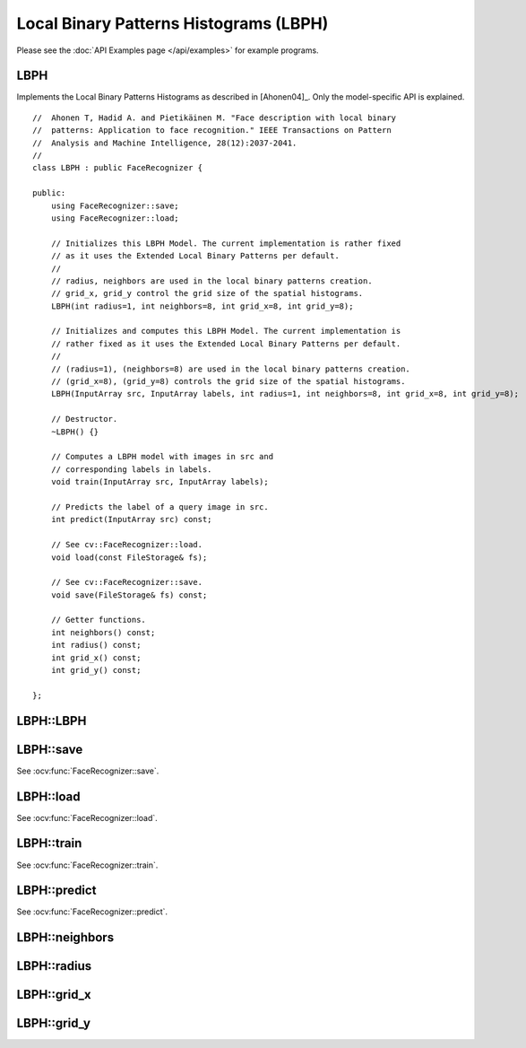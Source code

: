 Local Binary Patterns Histograms (LBPH)
=======================================

.. highlight:: cpp

Please see the :doc:`API Examples page </api/examples>` for example programs.

LBPH
----

.. ocv:class:: LBPH

Implements the Local Binary Patterns Histograms as described in [Ahonen04]_. 
Only the model-specific API is explained. ::

  //  Ahonen T, Hadid A. and Pietikäinen M. "Face description with local binary
  //  patterns: Application to face recognition." IEEE Transactions on Pattern
  //  Analysis and Machine Intelligence, 28(12):2037-2041.
  //
  class LBPH : public FaceRecognizer {

  public:
      using FaceRecognizer::save;
      using FaceRecognizer::load;

      // Initializes this LBPH Model. The current implementation is rather fixed
      // as it uses the Extended Local Binary Patterns per default.
      //
      // radius, neighbors are used in the local binary patterns creation.
      // grid_x, grid_y control the grid size of the spatial histograms.
      LBPH(int radius=1, int neighbors=8, int grid_x=8, int grid_y=8);

      // Initializes and computes this LBPH Model. The current implementation is
      // rather fixed as it uses the Extended Local Binary Patterns per default.
      //
      // (radius=1), (neighbors=8) are used in the local binary patterns creation.
      // (grid_x=8), (grid_y=8) controls the grid size of the spatial histograms.
      LBPH(InputArray src, InputArray labels, int radius=1, int neighbors=8, int grid_x=8, int grid_y=8);
      
      // Destructor.
      ~LBPH() {}

      // Computes a LBPH model with images in src and
      // corresponding labels in labels.
      void train(InputArray src, InputArray labels);

      // Predicts the label of a query image in src.
      int predict(InputArray src) const;

      // See cv::FaceRecognizer::load.
      void load(const FileStorage& fs);

      // See cv::FaceRecognizer::save.
      void save(FileStorage& fs) const;

      // Getter functions.
      int neighbors() const;
      int radius() const;
      int grid_x() const;
      int grid_y() const;

  };

LBPH::LBPH
----------

.. ocv:function:: LBPH::LBPH(InputArray src, InputArray labels, int radius=1, int neighbors=8, int grid_x=8, int grid_y=8)
.. ocv:function:: LBPH::LBPH(int radius=1, int neighbors=8, int grid_x=8, int grid_y=8)


LBPH::save
----------

See :ocv:func:`FaceRecognizer::save`.

LBPH::load
----------

See :ocv:func:`FaceRecognizer::load`.

LBPH::train
-----------

.. ocv:function:: void train(InputArray src, InputArray labels)

See :ocv:func:`FaceRecognizer::train`.

LBPH::predict
-------------

.. ocv:function:: int predict(InputArray src) const

See :ocv:func:`FaceRecognizer::predict`.

LBPH::neighbors
---------------

.. ocv:function:: int LBPH::neighbors() const

LBPH::radius
------------

.. ocv:function:: int LBPH::radius() const

LBPH::grid_x
------------

.. ocv:function:: int LBPH::grid_x() const

LBPH::grid_y
------------

.. ocv:function:: int LBPH::grid_y() const
